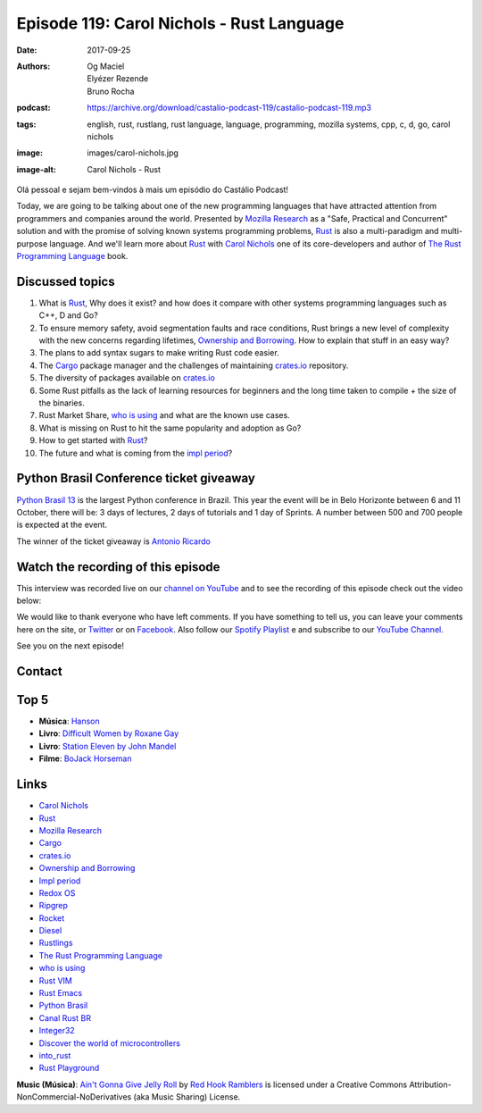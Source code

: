 ==========================================
Episode 119: Carol Nichols - Rust Language
==========================================

:date: 2017-09-25
:authors: Og Maciel, Elyézer Rezende, Bruno Rocha
:podcast: https://archive.org/download/castalio-podcast-119/castalio-podcast-119.mp3
:tags: english, rust, rustlang, rust language, language, programming, mozilla
       systems, cpp, c, d, go, carol nichols
:image: images/carol-nichols.jpg
:image-alt: Carol Nichols - Rust

Olá pessoal e sejam bem-vindos à mais um episódio do Castálio Podcast!

Today, we are going to be talking about one of the new programming languages
that have attracted attention from programmers and companies around the world.
Presented by `Mozilla Research`_ as a "Safe, Practical and Concurrent" solution
and with the promise of solving known systems programming problems, `Rust`_ is
also a multi-paradigm and multi-purpose language. And we'll learn more about
`Rust`_ with `Carol Nichols`_ one of its core-developers and author of
`The Rust Programming Language`_ book.

.. more

.. raw:: html

    <div class="clearfix"></div>

.. podcast:: castalio-podcast-119
    :heading: Listen while you read the show notes


Discussed topics
================

1) What is `Rust`_, Why does it exist? and how does it compare with other systems
   programming languages such as C++, D and Go?

2) To ensure memory safety, avoid segmentation faults and race conditions,
   Rust brings a new level of complexity with the new concerns regarding
   lifetimes, `Ownership and Borrowing`_. How to explain that stuff in an easy
   way?

3) The plans to add syntax sugars to make writing Rust code easier.

4)  The `Cargo`_ package manager and the challenges of maintaining `crates.io`_
    repository.

5) The diversity of packages available on `crates.io`_

6) Some Rust pitfalls as the lack of learning resources for beginners and the
   long time taken to compile + the size of the binaries.

7) Rust Market Share, `who is using`_ and what are the known use cases.

8) What is missing on Rust to hit the same popularity and adoption as Go?

9) How to get started with `Rust`_?

10) The future and what is coming from the `impl period`_?


Python Brasil Conference ticket giveaway
========================================

`Python Brasil 13 <http://2017.pythonbrasil.org.br>`_ is the largest Python
conference in Brazil. This year the event will be in Belo Horizonte between
6 and 11 October, there will be: 3 days of lectures, 2 days of tutorials and
1 day of Sprints. A number between 500 and 700 people is expected at the event.

The winner of the ticket giveaway is `Antonio Ricardo <https://sorteador.com.br/sorteador/resultado/936089>`_


Watch the recording of this episode
===================================

This interview was recorded live on our `channel on
YouTube <http://youtube.com/castaliopodcast>`_  and to see the recording of
this episode check out the video below:

.. youtube:: n32Bzxv1oFc

We would like to thank everyone who have left comments. If you have something
to tell us, you can leave your comments here on the site, or
`Twitter <https://twitter.com/castaliopod>`_ or
on `Facebook <https://www.facebook.com/castaliopod>`_. Also follow our
`Spotify Playlist <https://open.spotify.com/user/elyezermr/playlist/0PDXXZRXbJNTPVSnopiMXg>`_ e
and subscribe to our `YouTube Channel <http://youtube.com/castaliopodcast>`_.

See you on the next episode!

Contact
=======

.. raw:: html

    <div class="row">
        <div class="col-md-6">
            <p>
            <div class="media">
            <div class="media-left">
                <img class="media-object img-circle img-thumbnail" src="/images/carol-nichols.jpg" alt="Carol Nichols" width="200px">
            </div>
            <div class="media-body">
                <h4 class="media-heading">Carol Nichols</h4>
                <ul class="list-unstyled">
                    <li><i class="fa fa-twitter"></i> <a href="https://www.twitter.com/carols10cents">Twitter</a></li>
                    <li><i class="fa fa-github"></i> <a href="https://github.com/carols10cents">Github</a></li>
                    <li><i class="fa fa-link"></i> <a href="http://carol-nichols.com/">Site</a></li>
                </ul>
            </div>
            </div>
            </p>
        </div>
    </div>

.. podcast:: castalio-podcast-119
    :heading: Listen now

Top 5
=====

* **Música**: `Hanson`_
* **Livro**: `Difficult Women by Roxane Gay`_
* **Livro**: `Station Eleven by John Mandel`_
* **Filme**: `BoJack Horseman`_

Links
=====

* `Carol Nichols`_
* `Rust`_
* `Mozilla Research`_
* `Cargo`_
* `crates.io`_
* `Ownership and Borrowing`_
* `Impl period`_
* `Redox OS`_
* `Ripgrep`_
* `Rocket`_
* `Diesel`_
* `Rustlings`_
* `The Rust Programming Language`_
* `who is using`_
* `Rust VIM`_
* `Rust Emacs`_
* `Python Brasil`_
* `Canal Rust BR`_
* `Integer32`_
* `Discover the world of microcontrollers`_
* `into_rust`_
* `Rust Playground`_

.. class:: panel-body bg-info

    **Music (Música)**: `Ain't Gonna Give Jelly Roll`_ by `Red Hook Ramblers`_ is licensed under a Creative Commons Attribution-NonCommercial-NoDerivatives (aka Music Sharing) License.

.. Mentioned
.. _Rust: http://rust-lang.org
.. _Mozilla Research: https://research.mozilla.org/
.. _Cargo: http://doc.crates.io/
.. _crates.io: https://crates.io/
.. _Ownership and Borrowing: https://rufflewind.com/2017-02-15/rust-move-copy-borrow
.. _Impl period: https://blog.rust-lang.org/2017/09/18/impl-future-for-rust.html
.. _Redox OS: https://blog.rust-lang.org/2017/09/18/impl-future-for-rust.html
.. _Ripgrep: https://github.com/BurntSushi/ripgrep
.. _Rocket: https://crates.io/crates/rocket
.. _Diesel: https://crates.io/crates/diesel
.. _Rustlings: https://github.com/carols10cents/rustlings
.. _The Rust Programming Language: https://doc.rust-lang.org/book/
.. _who is using: https://www.rust-lang.org/en-US/friends.html
.. _Rust VIM: https://github.com/rust-lang/rust.vim
.. _Rust Emacs: https://github.com/rust-lang/rust-mode
.. _Python Brasil: http://2017.pythonbrasil.org.br/
.. _Canal Rust BR: http://bit.ly/canalrustbr
.. _Integer32: http://integer32.com/
.. _Discover the world of microcontrollers: https://japaric.github.io/discovery/
.. _into_rust: http://intorust.com/
.. _Rust Playground: https://play.rust-lang.org/
.. _Hanson: https://www.last.fm/pt/music/Hanson
.. _BoJack Horseman: http://www.imdb.com/title/tt3398228/
.. _Difficult Women by Roxane Gay: https://www.goodreads.com/book/show/28818921-difficult-women
.. _Station Eleven by John Mandel: https://www.goodreads.com/book/show/20170404-station-eleven
.. _Carol Nichols: http://carol-nichols.com/

.. Footer
.. _Ain't Gonna Give Jelly Roll: http://freemusicarchive.org/music/Red_Hook_Ramblers/Live__WFMU_on_Antique_Phonograph_Music_Program_with_MAC_Feb_8_2011/Red_Hook_Ramblers_-_12_-_Aint_Gonna_Give_Jelly_Roll
.. _Red Hook Ramblers: http://www.redhookramblers.com/
